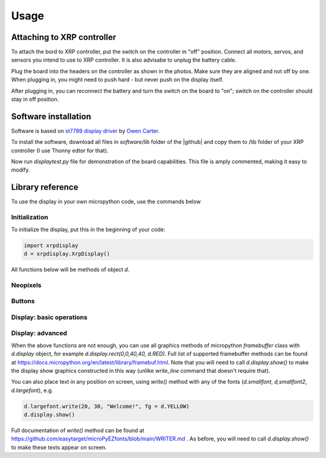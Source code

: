 #################
Usage
#################

Attaching to XRP controller
############################
To attach the bord  to XRP controller, put the switch on the controller in "off" position. 
Connect all motors, servos, and sensors you intend to use to XRP controller. It is also advisabe to unplug 
the battery cable. 

Plug the board into the headers on the controller as shown in the photos. Make sure they 
are aligned and not off by one. When plugging in, you might need to push hard - but never push 
on the display itself.  

After plugging in, you can reconnect the battery and turn the switch on the board to "on"; switch on the 
controller should stay in off position.

Software installation
######################

Software is based on `st7789 display driver <https://github.com/easytarget/st7789-framebuffer>`__ 
by `Owen Carter <https://github.com/easytarget>`__. 

To install the software, download all files in `software/lib` folder of the |github| and copy them 
to /lib folder of your XRP controller (I use Thonny edtor for that). 

Now run `displaytest.py` file for demonstration of the board capabilities. This file is amply commented, 
making it easy to modify. 

Library reference
#################

To use the display in your own micropython code, use the commands below 

Initialization
--------------

To initialize the display, put this in the beginning of your code:


.. code-block:: python

   import xrpdisplay
   d = xrpdisplay.XrpDisplay()


All functions below will be methods of object `d`. 

Neopixels
---------

.. function:: set_leds(lcolor, rcolor)

   Sets the colors of the two Neopixel LEDs. `lcolor` sets the color of left LED, and `rcolor`, 
   of the right one.  `rcolor` is optional; if omitted, both LEDs are set to the same color. 
   Each color should be a triple of numbers ranging 0-255, desribing intensity of red, green, and blue LEDs, e.g. 
   `d.set_leds( (64, 0, 0 ) )` to set both LEDs red. 

   Note: it is recommended that you only use values 0-64 for each color intensity; even that is quite bright. 
   Using intensity of 255 woudl make the LEDs blindingly bright. 

Buttons
-------

.. function:: wait_for_button()

   Waits until user presses and releases one of the buttons. Returns button index: 1 for button A, 2 for button B. 


.. function:: is_button_pressed(button)

   Returns true if the corresponding button is pressed and false otherwise. `button` must be one of `d.buttonA`, `d.buttonB`. 



Display: basic operations
--------------------------       

.. function:: clear()

   Clears display, filling it with black pixels. 

.. function:: write_line(i, text, font = None, fg = None)

   Writes text on i-th line of display (i ranges 1--6). The text can be split into several lines using `\\n` escape sequence. 
   For example, `write_line(2, 'press button \\n to continue')` will write `press button` on line 2 and `to continue` on line 3. 
   This function automatically cleares these lines before writing new text. 

   Arguments `font` and `fg` (foreground color) are optional; if omitted, it will use default font (`d.smallfont`, 
   which is Helvetica bold) and white color. Other possible fonts are `d.smallfont2` (PT Sans Narrow_24), similar in size to the default 
   font but slightly more narrow, and `d.largefont` (PT Sans Narrow_32), a larger font. Note that `d.largefont` is taller than line 
   height, so using e.g. `d.write_line(2, "some text", font = d.largefont)` will actually get into the space reserved for line 3 as well as 2. 
   You might need to manually clear line 3 (by using `d.write_line(3,'')`) if it was non-empty. 

   Argument `fg` should be a color in RGB565 encoding; note that this is different 
   from the triple of values used for Neopixel colors -- these are not interchangeable. The library contains several predefined colors: 
   BLACK, DARKGREY, NAVY, BLUE, GREEN, TEAL, AZURE, LIME, CYAN, MAROON, PURPLE, OLIVE, GREY, SILVER, RED, ROSE, MAGENTA, ORANGE,
   YELLOW, WHITE
   (all are properties of xrpdisplay object, e.g. `d.BLACK`).


.. figure:: images/six_lines.jpg
    :alt: Main view
    :width: 60%


Display: advanced 
------------------

When the above functions are not enough, you can use all graphics methods of micropython `framebuffer` class with `d.display` object, for example 
`d.display.rect(0,0,40,40, d.RED)`. Full list of supported framebuffer methods can be found at https://docs.micropython.org/en/latest/library/framebuf.html. 
Note that you will need to call `d.display.show()` to make the display show graphics constructed in this way (unlike `write_line` command that doesn't 
require that).

You can also place text in any position on screen, using `write()` method with any of the fonts (`d.smallfont`, `d,smallfont2`, `d.largefont`), 
e.g. 


.. code-block:: python

   d.largefont.write(20, 30, "Welcome!", fg = d.YELLOW)
   d.display.show()


Full documentation of `write()` method can be found at 
https://github.com/easytarget/microPyEZfonts/blob/main/WRITER.md .
As before, you will need to call `d.display.show()` to make these texts appear on screen. 

